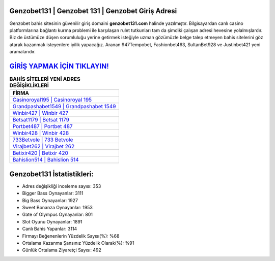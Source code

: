 ﻿Genzobet131 | Genzobet 131 | Genzobet Giriş Adresi
===================================

.. image:: images/genzobet-giris.jpg
   :width: 600
   
Genzobet bahis sitesinin güvenilir giriş domaini **genzobet131.com** halinde yazılmıştır. Bilgisayardan canlı casino platformlarına bağlantı kurma problemi ile karşılaşan rulet tutkunları tam da şimdiki çalışan adresi hevesine yolalmışlardır. Biz de üstümüze düşen sorumluluğu yerine getirmek isteğiyle uzman gözümüzle belge talep etmeyen bahis sitelerini göz atarak kazanmak isteyenlere iyilik yapacağız. Aranan 947Tempobet, Fashionbet463, SultanBet928 ve Justinbet421 yeni aramalarıdır.

`GİRİŞ YAPMAK İÇİN TIKLAYIN! <https://cutt.ly/QwVVg2Vk>`_
==============

.. list-table:: **BAHİS SİTELERİ YENİ ADRES DEĞİŞİKLİKLERİ**
   :widths: 100
   :header-rows: 1

   * - FİRMA
   * - `Casinoroyal195 | Casinoroyal 195 <casinoroyal195-casinoroyal-195-casinoroyal-giris-adresi.html>`_
   * - `Grandpashabet1549 | Grandpashabet 1549 <grandpashabet1549-grandpashabet-1549-grandpashabet-giris-adresi.html>`_
   * - `Winbir427 | Winbir 427 <winbir427-winbir-427-winbir-giris-adresi.html>`_	 
   * - `Betsat1179 | Betsat 1179 <betsat1179-betsat-1179-betsat-giris-adresi.html>`_	 
   * - `Portbet487 | Portbet 487 <portbet487-portbet-487-portbet-giris-adresi.html>`_ 
   * - `Winbir428 | Winbir 428 <winbir428-winbir-428-winbir-giris-adresi.html>`_
   * - `733Betvole | 733 Betvole <733betvole-733-betvole-betvole-giris-adresi.html>`_	 
   * - `Virajbet262 | Virajbet 262 <virajbet262-virajbet-262-virajbet-giris-adresi.html>`_
   * - `Betixir420 | Betixir 420 <betixir420-betixir-420-betixir-giris-adresi.html>`_
   * - `Bahislion514 | Bahislion 514 <bahislion514-bahislion-514-bahislion-giris-adresi.html>`_
	 
Genzobet131 İstatistikleri:
===================================	 
* Adres değişikliği inceleme sayısı: 353
* Bigger Bass Oynayanlar: 3111
* Big Bass Oynayanlar: 1927
* Sweet Bonanza Oynayanlar: 1953
* Gate of Olympus Oynayanlar: 801
* Slot Oyunu Oynayanlar: 1891
* Canlı Bahis Yapanlar: 3114
* Firmayı Beğenenlerin Yüzdelik Sayısı(%): %68
* Ortalama Kazanma Şansınız Yüzdelik Olarak(%): %91
* Günlük Ortalama Ziyaretçi Sayısı: 492
